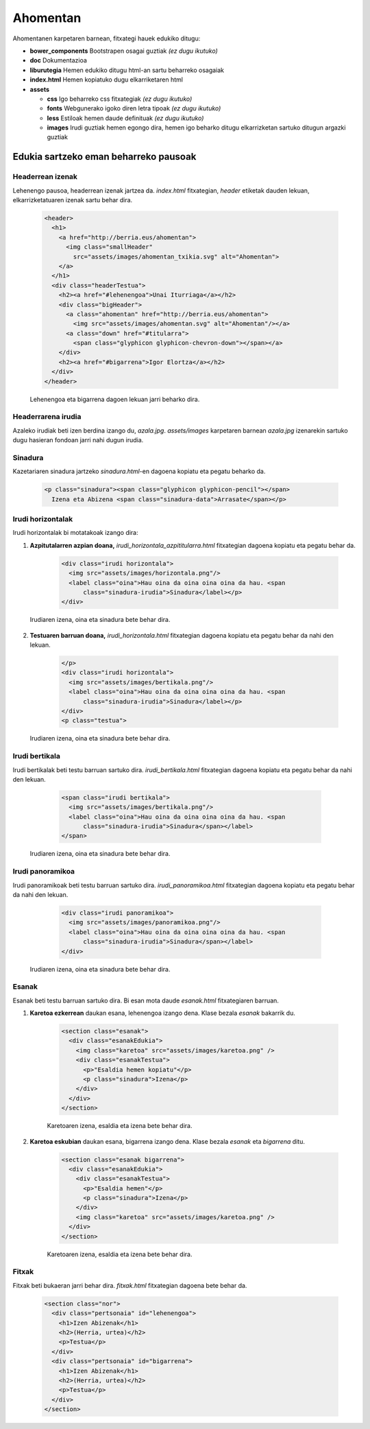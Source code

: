 =========
Ahomentan
=========

Ahomentanen karpetaren barnean, fitxategi hauek edukiko ditugu:

- **bower_components** Bootstrapen osagai guztiak *(ez dugu ikutuko)*
- **doc** Dokumentazioa
- **liburutegia** Hemen edukiko ditugu html-an sartu beharreko osagaiak
- **index.html** Hemen kopiatuko dugu elkarriketaren html
- **assets**

  - **css** Igo beharreko css fitxategiak *(ez dugu ikutuko)*
  - **fonts** Webgunerako igoko diren letra tipoak *(ez dugu ikutuko)*
  - **less** Estiloak hemen daude definituak *(ez dugu ikutuko)*
  - **images** Irudi guztiak hemen egongo dira, hemen igo beharko ditugu elkarrizketan sartuko ditugun argazki guztiak



Edukia sartzeko eman beharreko pausoak
--------------------------------------

Headerrean izenak
`````````````````

Lehenengo pausoa, headerrean izenak jartzea da. *index.html* fitxategian,
*header* etiketak dauden lekuan, elkarrizketatuaren izenak sartu behar dira.

    .. code:: html

      <header>
        <h1>
          <a href="http://berria.eus/ahomentan">
            <img class="smallHeader"
              src="assets/images/ahomentan_txikia.svg" alt="Ahomentan">
          </a>
        </h1>
        <div class="headerTestua">
          <h2><a href="#lehenengoa">Unai Iturriaga</a></h2>
          <div class="bigHeader">
            <a class="ahomentan" href="http://berria.eus/ahomentan">
              <img src="assets/images/ahomentan.svg" alt="Ahomentan"/></a>
            <a class="down" href="#titularra">
              <span class="glyphicon glyphicon-chevron-down"></span></a>
          </div>
          <h2><a href="#bigarrena">Igor Elortza</a></h2>
        </div>
      </header>

    Lehenengoa eta bigarrena dagoen lekuan jarri beharko dira.

Headerrarena irudia
```````````````````

Azaleko irudiak beti izen berdina izango du, *azala.jpg*. *assets/images*
karpetaren barnean *azala.jpg* izenarekin sartuko dugu hasieran fondoan jarri
nahi dugun irudia.


Sinadura
````````

Kazetariaren sinadura jartzeko *sinadura.html*-en dagoena kopiatu eta pegatu
beharko da.

    .. code:: html

      <p class="sinadura"><span class="glyphicon glyphicon-pencil"></span>
        Izena eta Abizena <span class="sinadura-data">Arrasate</span></p>

Irudi horizontalak
``````````````````

Irudi horizontalak bi motatakoak izango dira:

1. **Azpitutalarren azpian doana,** *irudi_horizontala_azpititularra.html*
   fitxategian dagoena kopiatu eta pegatu behar da.

    .. code:: html

      <div class="irudi horizontala">
        <img src="assets/images/horizontala.png"/>
        <label class="oina">Hau oina da oina oina oina da hau. <span
            class="sinadura-irudia">Sinadura</label></p>
      </div>

  Irudiaren izena, oina eta sinadura bete behar dira.

2. **Testuaren barruan doana,** *irudi_horizontala.html* fitxategian dagoena
   kopiatu eta pegatu behar da nahi den lekuan.

    .. code:: html

      </p>
      <div class="irudi horizontala">
        <img src="assets/images/bertikala.png"/>
        <label class="oina">Hau oina da oina oina oina da hau. <span
            class="sinadura-irudia">Sinadura</label></p>
      </div>
      <p class="testua">

  Irudiaren izena, oina eta sinadura bete behar dira.

Irudi bertikala
```````````````

Irudi bertikalak beti testu barruan sartuko dira.
*irudi_bertikala.html* fitxategian dagoena kopiatu eta pegatu behar da nahi
den lekuan.

    .. code:: html

      <span class="irudi bertikala">
        <img src="assets/images/bertikala.png"/>
        <label class="oina">Hau oina da oina oina oina da hau. <span
            class="sinadura-irudia">Sinadura</span></label>
      </span>

  Irudiaren izena, oina eta sinadura bete behar dira.

Irudi panoramikoa
`````````````````

Irudi panoramikoak beti testu barruan sartuko dira.
*irudi_panoramikoa.html* fitxategian dagoena kopiatu eta pegatu behar da nahi
den lekuan.

    .. code:: html

      <div class="irudi panoramikoa">
        <img src="assets/images/panoramikoa.png"/>
        <label class="oina">Hau oina da oina oina oina da hau. <span
            class="sinadura-irudia">Sinadura</span></label>
      </div>

  Irudiaren izena, oina eta sinadura bete behar dira.

Esanak
``````

Esanak beti testu barruan sartuko dira.
Bi esan mota daude *esanak.html* fitxategiaren barruan.

1. **Karetoa ezkerrean** daukan esana, lehenengoa izango dena. Klase bezala *esanak*
   bakarrik du.

    .. code:: html

      <section class="esanak">
        <div class="esanakEdukia">
          <img class="karetoa" src="assets/images/karetoa.png" />
          <div class="esanakTestua">
            <p>"Esaldia hemen kopiatu"</p>
            <p class="sinadura">Izena</p>
          </div>
        </div>
      </section>

    Karetoaren izena, esaldia eta izena bete behar dira.

2. **Karetoa eskubian** daukan esana, bigarrena izango dena. Klase bezala *esanak* eta *bigarrena* ditu.

    .. code:: html

      <section class="esanak bigarrena">
        <div class="esanakEdukia">
          <div class="esanakTestua">
            <p>"Esaldia hemen"</p>
            <p class="sinadura">Izena</p>
          </div>
          <img class="karetoa" src="assets/images/karetoa.png" />
        </div>
      </section>

    Karetoaren izena, esaldia eta izena bete behar dira.

Fitxak
``````

Fitxak beti bukaeran jarri behar dira. *fitxak.html* fitxategian dagoena bete
behar da.

    .. code:: html

      <section class="nor">
        <div class="pertsonaia" id="lehenengoa">
          <h1>Izen Abizenak</h1>
          <h2>(Herria, urtea)</h2>
          <p>Testua</p>
        </div>
        <div class="pertsonaia" id="bigarrena">
          <h1>Izen Abizenak</h1>
          <h2>(Herria, urtea)</h2>
          <p>Testua</p>
        </div>
      </section>
